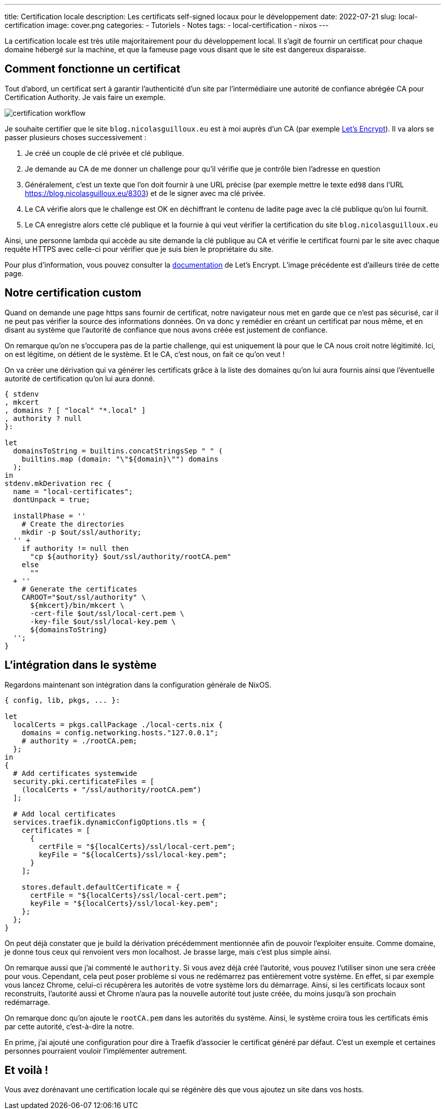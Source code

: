 ---
title: Certification locale
description: Les certificats self-signed locaux pour le développement
date: 2022-07-21
slug: local-certification
image: cover.png
categories:
 - Tutoriels
 - Notes
tags:
 - local-certification
 - nixos
---

La certification locale est très utile majoritairement pour du développement local.
Il s'agit de fournir un certificat pour chaque domaine hébergé sur la machine, et que la fameuse page vous disant que le site est dangereux disparaisse.


== Comment fonctionne un certificat

Tout d'abord, un certificat sert à garantir l'authenticité d'un site par l'intermédiaire une autorité de confiance abrégée CA pour Certification Authority.
Je vais faire un exemple.

image:certification_workflow.png[]

Je souhaite certifier que le site `blog.nicolasguilloux.eu` est à moi auprès d'un CA (par exemple link:https://letsencrypt.org/fr/[Let's Encrypt^]). Il va alors se passer plusieurs choses successivement :

1. Je créé un couple de clé privée et clé publique.
2. Je demande au CA de me donner un challenge pour qu'il vérifie que je contrôle bien l'adresse en question
3. Généralement, c'est un texte que l'on doit fournir à une URL précise (par exemple mettre le texte `ed98` dans l'URL https://blog.nicolasguilloux.eu/8303) et de le signer avec ma clé privée.
4. Le CA vérifie alors que le challenge est OK en déchiffrant le contenu de ladite page avec la clé publique qu'on lui fournit.
5. Le CA enregistre alors cette clé publique et la fournie à qui veut vérifier la certification du site `blog.nicolasguilloux.eu`

Ainsi, une personne lambda qui accède au site demande la clé publique au CA et vérifie le certificat fourni par le site avec chaque requête HTTPS avec celle-ci pour vérifier que je suis bien le propriétaire du site.

Pour plus d'information, vous pouvez consulter la link:https://letsencrypt.org/fr/how-it-works/[documentation^] de Let's Encrypt. L'image précédente est d'ailleurs tirée de cette page.


== Notre certification custom

Quand on demande une page https sans fournir de certificat, notre navigateur nous met en garde que ce n'est pas sécurisé, car il ne peut pas vérifier la source des informations données.
On va donc y remédier en créant un certificat par nous même, et en disant au système que l'autorité de confiance que nous avons créée est justement de confiance.

On remarque qu'on ne s'occupera pas de la partie challenge, qui est uniquement là pour que le CA nous croit notre légitimité. Ici, on est légitime, on détient de le système. Et le CA, c'est nous, on fait ce qu'on veut !

On va créer une dérivation qui va générer les certificats grâce à la liste des domaines qu'on lui aura fournis ainsi que l'éventuelle autorité de certification qu'on lui aura donné.

[source,nix]
----
{ stdenv
, mkcert
, domains ? [ "local" "*.local" ]
, authority ? null
}:

let
  domainsToString = builtins.concatStringsSep " " (
    builtins.map (domain: "\"${domain}\"") domains
  );
in
stdenv.mkDerivation rec {
  name = "local-certificates";
  dontUnpack = true;

  installPhase = ''
    # Create the directories
    mkdir -p $out/ssl/authority;
  '' +
    if authority != null then
      "cp ${authority} $out/ssl/authority/rootCA.pem"
    else
      ""
  + ''
    # Generate the certificates
    CAROOT="$out/ssl/authority" \
      ${mkcert}/bin/mkcert \
      -cert-file $out/ssl/local-cert.pem \
      -key-file $out/ssl/local-key.pem \
      ${domainsToString}
  '';
}
----


== L'intégration dans le système

Regardons maintenant son intégration dans la configuration générale de NixOS.

[source,nix]
----
{ config, lib, pkgs, ... }:

let
  localCerts = pkgs.callPackage ./local-certs.nix {
    domains = config.networking.hosts."127.0.0.1";
    # authority = ./rootCA.pem;
  };
in
{
  # Add certificates systemwide
  security.pki.certificateFiles = [
    (localCerts + "/ssl/authority/rootCA.pem")
  ];

  # Add local certificates
  services.traefik.dynamicConfigOptions.tls = {
    certificates = [
      {
        certFile = "${localCerts}/ssl/local-cert.pem";
        keyFile = "${localCerts}/ssl/local-key.pem";
      }
    ];

    stores.default.defaultCertificate = {
      certFile = "${localCerts}/ssl/local-cert.pem";
      keyFile = "${localCerts}/ssl/local-key.pem";
    };
  };
}
----

On peut déjà constater que je build la dérivation précédemment mentionnée afin de pouvoir l'exploiter ensuite. Comme domaine, je donne tous ceux qui renvoient vers mon localhost. Je brasse large, mais c'est plus simple ainsi.

On remarque aussi que j'ai commenté le `authority`. Si vous avez déjà créé l'autorité, vous pouvez l'utiliser sinon une sera créée pour vous. Cependant, cela peut poser problème si vous ne redémarrez pas entièrement votre système. En effet, si par exemple vous lancez Chrome, celui-ci récupèrera les autorités de votre système lors du démarrage. Ainsi, si les certificats locaux sont reconstruits, l'autorité aussi et Chrome n'aura pas la nouvelle autorité tout juste créée, du moins jusqu'à son prochain redémarrage.

On remarque donc qu'on ajoute le `rootCA.pem` dans les autorités du système. Ainsi, le système croira tous les certificats émis par cette autorité, c'est-à-dire la notre.

En prime, j'ai ajouté une configuration pour dire à Traefik d'associer le certificat généré par défaut. C'est un exemple et certaines personnes pourraient vouloir l'implémenter autrement.


== Et voilà !

Vous avez dorénavant une certification locale qui se régénère dès que vous ajoutez un site dans vos hosts.
